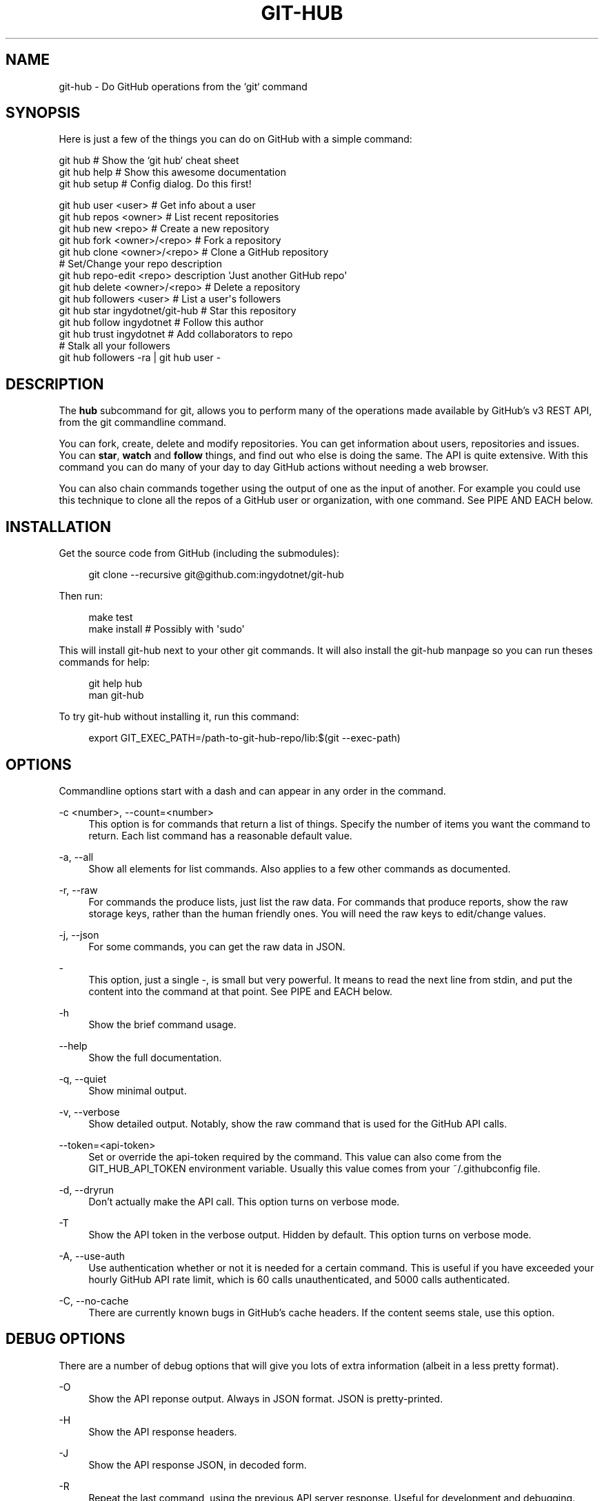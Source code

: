 '\" t
.\"     Title: git-hub
.\"    Author: [see the "AUTHOR" section]
.\" Generator: DocBook XSL Stylesheets v1.76.1 <http://docbook.sf.net/>
.\"      Date: 11/08/2013
.\"    Manual: Git Manual
.\"    Source: Git 1.7.9.5
.\"  Language: English
.\"
.TH "GIT\-HUB" "1" "11/08/2013" "Git 1\&.7\&.9\&.5" "Git Manual"
.\" -----------------------------------------------------------------
.\" * Define some portability stuff
.\" -----------------------------------------------------------------
.\" ~~~~~~~~~~~~~~~~~~~~~~~~~~~~~~~~~~~~~~~~~~~~~~~~~~~~~~~~~~~~~~~~~
.\" http://bugs.debian.org/507673
.\" http://lists.gnu.org/archive/html/groff/2009-02/msg00013.html
.\" ~~~~~~~~~~~~~~~~~~~~~~~~~~~~~~~~~~~~~~~~~~~~~~~~~~~~~~~~~~~~~~~~~
.ie \n(.g .ds Aq \(aq
.el       .ds Aq '
.\" -----------------------------------------------------------------
.\" * set default formatting
.\" -----------------------------------------------------------------
.\" disable hyphenation
.nh
.\" disable justification (adjust text to left margin only)
.ad l
.\" -----------------------------------------------------------------
.\" * MAIN CONTENT STARTS HERE *
.\" -----------------------------------------------------------------
.SH "NAME"
git-hub \- Do GitHub operations from the `git` command
.SH "SYNOPSIS"
.sp
Here is just a few of the things you can do on GitHub with a simple command:
.sp
.nf
git hub                             # Show the `git hub` cheat sheet
git hub help                        # Show this awesome documentation
git hub setup                       # Config dialog\&. Do this first!
.fi
.sp
.nf
git hub user <user>                 # Get info about a user
git hub repos <owner>               # List recent repositories
git hub new <repo>                  # Create a new repository
git hub fork <owner>/<repo>         # Fork a repository
git hub clone <owner>/<repo>        # Clone a GitHub repository
                                    # Set/Change your repo description
git hub repo\-edit <repo> description \*(AqJust another GitHub repo\*(Aq
git hub delete <owner>/<repo>       # Delete a repository
git hub followers <user>            # List a user\*(Aqs followers
git hub star ingydotnet/git\-hub     # Star this repository
git hub follow ingydotnet           # Follow this author
git hub trust ingydotnet            # Add collaborators to repo
                                    # Stalk all your followers
git hub followers \-ra | git hub user \-
.fi
.SH "DESCRIPTION"
.sp
The \fBhub\fR subcommand for git, allows you to perform many of the operations made available by GitHub\(cqs v3 REST API, from the git commandline command\&.
.sp
You can fork, create, delete and modify repositories\&. You can get information about users, repositories and issues\&. You can \fBstar\fR, \fBwatch\fR and \fBfollow\fR things, and find out who else is doing the same\&. The API is quite extensive\&. With this command you can do many of your day to day GitHub actions without needing a web browser\&.
.sp
You can also chain commands together using the output of one as the input of another\&. For example you could use this technique to clone all the repos of a GitHub user or organization, with one command\&. See PIPE AND EACH below\&.
.SH "INSTALLATION"
.sp
Get the source code from GitHub (including the submodules):
.sp
.if n \{\
.RS 4
.\}
.nf
git clone \-\-recursive git@github\&.com:ingydotnet/git\-hub
.fi
.if n \{\
.RE
.\}
.sp
Then run:
.sp
.if n \{\
.RS 4
.\}
.nf
make test
make install        # Possibly with \*(Aqsudo\*(Aq
.fi
.if n \{\
.RE
.\}
.sp
This will install git\-hub next to your other git commands\&. It will also install the git\-hub manpage so you can run theses commands for help:
.sp
.if n \{\
.RS 4
.\}
.nf
git help hub
man git\-hub
.fi
.if n \{\
.RE
.\}
.sp
To try git\-hub without installing it, run this command:
.sp
.if n \{\
.RS 4
.\}
.nf
export GIT_EXEC_PATH=/path\-to\-git\-hub\-repo/lib:$(git \-\-exec\-path)
.fi
.if n \{\
.RE
.\}
.SH "OPTIONS"
.sp
Commandline options start with a dash and can appear in any order in the command\&.
.PP
\-c <number>, \-\-count=<number>
.RS 4
This option is for commands that return a list of things\&. Specify the number of items you want the command to return\&. Each list command has a reasonable default value\&.
.RE
.PP
\-a, \-\-all
.RS 4
Show all elements for list commands\&. Also applies to a few other commands as documented\&.
.RE
.PP
\-r, \-\-raw
.RS 4
For commands the produce lists, just list the raw data\&. For commands that produce reports, show the raw storage keys, rather than the human friendly ones\&. You will need the raw keys to edit/change values\&.
.RE
.PP
\-j, \-\-json
.RS 4
For some commands, you can get the raw data in JSON\&.
.RE
.PP
\-
.RS 4
This option, just a single
\fI\-\fR, is small but very powerful\&. It means to read the next line from stdin, and put the content into the command at that point\&. See PIPE and EACH below\&.
.RE
.PP
\-h
.RS 4
Show the brief command usage\&.
.RE
.PP
\-\-help
.RS 4
Show the full documentation\&.
.RE
.PP
\-q, \-\-quiet
.RS 4
Show minimal output\&.
.RE
.PP
\-v, \-\-verbose
.RS 4
Show detailed output\&. Notably, show the raw command that is used for the GitHub API calls\&.
.RE
.PP
\-\-token=<api\-token>
.RS 4
Set or override the api\-token required by the command\&. This value can also come from the
GIT_HUB_API_TOKEN
environment variable\&. Usually this value comes from your
~/\&.githubconfig
file\&.
.RE
.PP
\-d, \-\-dryrun
.RS 4
Don\(cqt actually make the API call\&. This option turns on verbose mode\&.
.RE
.PP
\-T
.RS 4
Show the API token in the verbose output\&. Hidden by default\&. This option turns on verbose mode\&.
.RE
.PP
\-A, \-\-use\-auth
.RS 4
Use authentication whether or not it is needed for a certain command\&. This is useful if you have exceeded your hourly GitHub API rate limit, which is 60 calls unauthenticated, and 5000 calls authenticated\&.
.RE
.PP
\-C, \-\-no\-cache
.RS 4
There are currently known bugs in GitHub\(cqs cache headers\&. If the content seems stale, use this option\&.
.RE
.SH "DEBUG OPTIONS"
.sp
There are a number of debug options that will give you lots of extra information (albeit in a less pretty format)\&.
.PP
\-O
.RS 4
Show the API reponse output\&. Always in JSON format\&. JSON is pretty\-printed\&.
.RE
.PP
\-H
.RS 4
Show the API response headers\&.
.RE
.PP
\-J
.RS 4
Show the API response JSON, in decoded form\&.
.RE
.PP
\-R
.RS 4
Repeat the last command, using the previous API server response\&. Useful for development and debugging\&. (Beware, only caches the most recent API call, so not really good for commands that make multiple calls)\&.
.RE
.PP
\-x
.RS 4
Turn on Bash
\-x
debugging\&. This will show every bash command executed in the program\&.
.RE
.SH "ARGUMENTS"
.sp
The git hub command gets its input values from these sources (in this order):
.sp
.RS 4
.ie n \{\
\h'-04'\(bu\h'+03'\c
.\}
.el \{\
.sp -1
.IP \(bu 2.3
.\}
Commandline
\fBarguments\fR
(see specific command, below)\&.
.RE
.sp
.RS 4
.ie n \{\
\h'-04'\(bu\h'+03'\c
.\}
.el \{\
.sp -1
.IP \(bu 2.3
.\}
Environment variables of the form
GIT_HUB_VARIABLE_NAME\&.
.RE
.sp
.RS 4
.ie n \{\
\h'-04'\(bu\h'+03'\c
.\}
.el \{\
.sp -1
.IP \(bu 2.3
.\}
The
\&./\&.git/config
file\&. (The repo you are issuing commands from)
.RE
.sp
.RS 4
.ie n \{\
\h'-04'\(bu\h'+03'\c
.\}
.el \{\
.sp -1
.IP \(bu 2.3
.\}
The
~/\&.githubconfig
file\&.
.RE
.sp
Most of the commands described below have arguments\&. This section defines each of the argument types\&. Note that argument values that are strings containing whitespace need to be quoted\&.
.sp
Argument variable names are always indicated by angle brackets, like: <variable>\&. Arguments listed in square brackets are optional and arguments followed by \&.\&.\&. indicate that more than one is allowed\&.
.PP
<user>
.RS 4
A GitHub user name\&. Sometimes an organization name can be used instead\&. If this argument is optional, it defaults to the GitHub owner of the repo you are currently in\&. If you are not in a GitHub repo, it defaults to your login\&.
\fBOverride\fR:
GIT_HUB_USER_NAME
environment variable\&.
.RE
.PP
<owner>
.RS 4
A GitHub user or organization that owns the repository being specified\&. This value defaults much like the
<user>
argument (above)\&.
\fBOverride\fR:
GIT_HUB_OWNER_NAME
environment variable\&.
.RE
.PP
<org>
.RS 4
A GitHub organization name\&.
\fBOverride\fR:
GIT_HUB_ORG_NAME
environment variable\&.
.RE
.PP
<repo>
.RS 4
A GitHub repository name\&. If this argument is optional, it defaults to the GitHub repo name of the repo you are currently in\&.
\fBOverride\fR:
GIT_HUB_REPO_NAME
environment variable\&.
.RE
.PP
<owner>/<repo>
.RS 4
Many commands need both an owner and repo separated by a slash\&. If the owner is you (your GitHub login) you can omit it (but you still need the leading slash)\&. Like
/myrepo, instead of
me/myrepo\&. If this argument is optional, it defaults the the owner and repo of the GitHub repo you are in\&.
.RE
.PP
<key\-value\-pair>
.RS 4
Two strings separated by whitespace\&. Values with embedded whitespace should be quoted\&. The documentation of each command that needs these pairs, will list the valid keys\&.
.RE
.PP
<api\-token\-id>
.RS 4
The integer number
\fBid\fR
of a token (not the 40 hex\-character value)\&.
.RE
.PP
<scope\-name>
.RS 4
One of the GitHub scopes that you can apply to a token\&. The
git hub scope\-list
command will tell you all of these, and what they mean\&.
.RE
.SH "COMMANDS"
.sp
These are the commands you can use to perform most of your daily GitHub interactions from the command line\&.
.PP
setup
.RS 4
Before you can use the commands described below, you need to perform some setup/configuration steps\&.
.sp
.if n \{\
.RS 4
.\}
.nf
This "wizard" style dialog, will walk you through the configuration
process quickly and painlessly, with lots of explanation\&. You should run
this command right away\&. You can also re\-run it, and it will allow you to
change your config, while defaulting to your existing settings\&.
.fi
.if n \{\
.RE
.\}
.sp
.if n \{\
.RS 4
.\}
.nf
If you would rather do the steps by hand, see CONFIGURATION COMMANDS
below\&.
.fi
.if n \{\
.RE
.\}
.RE
.PP
user [<user>]
.RS 4
Show basic information about a specific user\&. User defaults to the owner of the current repo, or your login if you are not inside a repo directory\&. The
\-\-raw
and
\-\-json
options show the data in different formats than normal output\&.
.RE
.PP
user\-get <user> <data\-key>
.RS 4
Get a specific data value for a particular user\&.
.RE
.PP
user\-edit <user> <key\-value\-pair>\&...
.RS 4
Set specific meta\-data fields of a user to new values\&. You list the parameters as key/value pairs\&.
.sp
.if n \{\
.RS 4
.\}
.nf
You can edit the following user keys: `name`, `email`, `blog`,
`location`, `company`, `bio`\&.
.fi
.if n \{\
.RE
.\}
.RE
.PP
orgs [<user>]
.RS 4
List the organizations that a user is a member of\&.
.RE
.PP
org <org>
.RS 4
Show basic information about a GitHub organization\&. The
\-\-raw
and
\-\-json
options show the data in different formats than normal output\&.
.RE
.PP
org\-get <org> <data\-key>
.RS 4
Get a specific data value for a particular organization\&.
.RE
.PP
org\-edit <org> <key\-value\-pairs>\&...
.RS 4
Set specific meta\-data fields of an organization to new values\&. You list the parameters as key/value pairs\&.
.sp
.if n \{\
.RS 4
.\}
.nf
You can edit the following organization keys: `name`, `email`,
`billing_email`, `blog`, `location`, `company`\&.
.fi
.if n \{\
.RE
.\}
.RE
.PP
members <org>
.RS 4
List the members of an organization\&.
.RE
.PP
teams <org>
.RS 4
List the teams in an organization\&.
.RE
.PP
followers [<user>]
.RS 4
List the people who are followers of a user\&.
.RE
.PP
follows <user> [<target\-user>]
.RS 4
Check if <user> follows <target\-user>\&. The default target user is you\&.
.RE
.PP
following [<user>]
.RS 4
List the people that a user is following\&.
.RE
.PP
follow <user>\&...
.RS 4
Follow one or more users\&.
.RE
.PP
unfollow <user>\&...
.RS 4
Stop following one or more users\&.
.RE
.PP
clone ([<owner>/]<repo> [<directory>])\&...
.RS 4
Clone a GitHub repo\&. Always uses
\-\-recursive
so you get submodules too\&. You can specifiy a list of repos\&. If you specify a directory for a repo, it should be an absolute path name or else begin with
\fI\&./\fR
or
\fI\&.\&./\fR
so that it can be distinguished from another repo name\&.
.RE
.PP
repos [<user>]
.RS 4
List the repos for a user or organization\&. List is returned in order of recent activity\&.
.RE
.PP
repo [<repo>]
.RS 4
Show basic information about a specific repository\&. The
\-\-raw
and
\-\-json
options show the data in different formats than normal output\&.
.RE
.PP
repo\-get <owner>/<repo> <data\-key>
.RS 4
Get a specific data value for a particular repository\&.
.RE
.PP
repo\-edit [<owner>/<repo>] <key\-value\-pair>\&...
.RS 4
Set specific meta\-data fields of a repository to new values\&. You list the parameters as key/value pairs\&.
.sp
.if n \{\
.RS 4
.\}
.nf
You can edit the following repo keys: `description`, `homepage`\&.
.fi
.if n \{\
.RE
.\}
.RE
.PP
repo\-new [<org>/]<repo>
.RS 4
Create a new GitHub repository\&.
.RE
.PP
repo\-delete <owner>/<repo>
.RS 4
Delete a GitHub repository\&.
.RE
.PP
forks [<owner>/<repo>]
.RS 4
List the forks of a repository\&.
.RE
.PP
fork <owner>/<repo> [<org>]
.RS 4
Fork a repository to your account or to an organization\&.
.RE
.PP
stars [<owner>/<repo>]
.RS 4
Show what users have starred a repository\&.
.RE
.PP
star [<owner>/<repo>]
.RS 4
Add your
\fBstar\fR
to a repository\&.
.RE
.PP
unstar [<owner>/<repo>]
.RS 4
Add your
\fBstar\fR
to a repository\&.
.RE
.PP
starred [<user>]
.RS 4
List repositories that a user has starred\&.
.RE
.PP
collabs [<owner>/<repo>]
.RS 4
List current collaborators for a repository\&.
.RE
.PP
trust [<owner>/<repo>] <user>\&...
.RS 4
Add one or more collaborators to a repository\&.
.RE
.PP
untrust [<owner>/<repo>] <user>\&...
.RS 4
Remove one or more collaborators from a repository\&.
.RE
.PP
issues [<owner>/<repo>]
.RS 4
List the issues for a repo\&.
.RE
.PP
issue [<owner>/<repo>] <issue\-id\-number>
.RS 4
Show info (including any comments) for a specific issue\&.
.RE
.PP
issue\-new [<owner>/<repo>]
.RS 4
Create a new issue for a repository\&.
.RE
.PP
issue\-comment [<owner>/<repo>] <issue\-id\-number> [<comment\-text\-string>]
.RS 4
Add a comment to an issue\&. If no comment string is given, the command will open your default editor and let you enter the text\&.
.RE
.PP
issue\-close [<owner>/<repo>] <issue\-id\-number> [<comment\-text\-string>]
.RS 4
Close an issue with an option comment\&. If you use the string
\fI\&...\fR
as your comment, your ediitor will be opened to allow you to type in your comment text\&.
.RE
.SH "CONFIGURATION COMMANDS"
.sp
These commands are for editing your git\-hub config file and managing your GitHub authentication tokens\&.
.PP
config [<config\-key> [<config\-value>]]
.RS 4
With no args, this command will print the contents of
~/\&.githubconfig\&. With one argument (a key), print the current value of the config key\&. With two arguments (key value), set the value of the config key\&. 4 keys are currently supported:
login,
api\-token,
use\-auth, and
json\-lib\&.
.RE
.PP
config\-unset <config\-key>
.RS 4
Unset a config key\&. Removes the key from the
~/\&.githubconfig
file\&.
.RE
.PP
token\-list
.RS 4
List all the API tokens for your GitHub account\&. Use the
\-\-raw
option to print the token IDs and descriptions, but not the actual token values\&.
.RE
.PP
token\-new [<description\-string>]
.RS 4
Create a new API token for your GitHub login id\&. Note: Creating a new token will not automatically add it to your
~/\&.githubconfig
file; you need to do that yourself with the
git hub config api\-token <token\-value>
command\&. Use the
\-\-raw
option to just print the new token id\&.
.RE
.sp
token\-get <api\-token\-id> <data\-key> Get a specific data value for a particular token\&.
.PP
token\-delete <api\-token\-id>
.RS 4
Delete one of your API tokens for your GitHub login id\&. Note: You need to delete tokens by
\fBid\fR
(listed by the
token\-list
command), not by token value\&.
.RE
.PP
scope\-list <api\-token\-id>
.RS 4
List the scopes assigned to your API token, and also list all the possible scope values that you can assign\&. Use the
\-\-raw
option to just list the scopes\&.
.RE
.PP
scope\-add <api\-token\-id> <scope\-name>\&...
.RS 4
Add one or more scopes to your API token\&. You can use the
\-\-all
option to add all possible scopes at once\&.
.RE
.PP
scope\-remove <api\-token\-id> <scope\-name>\&...
.RS 4
Remove one or more scopes from your API token\&. You can use the
\-\-all
option to remove all possible scopes at once\&.
.RE
.SH "FASTER"
.sp
The git\-hub command is written in pure Bash, including a complete JSON parser written in Bash\&. Unfortunately, this parser is slow\&. It is \fBreally\fR slow for large API payloads\&.
.sp
To make the git\-hub command perform much faster, just run this command:
.sp
.if n \{\
.RS 4
.\}
.nf
git hub config json\-lib json\-perl\&.bash
.fi
.if n \{\
.RE
.\}
.sp
That will enable a Perl replacement, which requires Perl (of course) and the JSON\&.pm Perl module\&. If the JSON::XS Perl module is also installed, it will be even faster\&.
.SH "PIPE AND EACH"
.sp
You can pipe the output of one git hub into another and multiply your power\&. The command being piped into should use the EACH option which is a single dash (\fI\-\fR)\&. It will cause the command to be run once for each line of input, inserting the line into the command, in place of the \fI\-\fR\&.
.sp
This command:
.sp
.if n \{\
.RS 4
.\}
.nf
git hub followers \-\-raw
.fi
.if n \{\
.RE
.\}
.sp
will list lines containing only user ids\&. You can pipe it into commands needing a user id, like:
.sp
.if n \{\
.RS 4
.\}
.nf
git hub followers \-\-raw | git hub user \- \-\-json
.fi
.if n \{\
.RE
.\}
.sp
Thus printing the JSON user info for each follower\&. Same as:
.sp
.if n \{\
.RS 4
.\}
.nf
for _ in `git hub followers \-\-raw`; do
    git hub user $_ \-\-json
done
.fi
.if n \{\
.RE
.\}
.SH "TOKEN AUTHENTICATION AND SCOPES"
.sp
Many endpoints of the GitHub v3 API require a Personal API Access Token\&. You can list your current tokens with this command:
.sp
.if n \{\
.RS 4
.\}
.nf
git hub token\-list
.fi
.if n \{\
.RE
.\}
.sp
If you don\(cqt have any tokens or want a new one for the git\-hub command, run these commands (the git hub setup command automates this):
.sp
.if n \{\
.RS 4
.\}
.nf
git hub token\-new "my git\-hub command token"
git hub scope\-add <token\-id> user repo
git hub scope\-list <token\-id>
git hub config api\-token <token\-value>
.fi
.if n \{\
.RE
.\}
.sp
You can also see all your tokens on the web at \m[blue]\fBthis page\fR\m[]\&\s-2\u[1]\d\s+2\&.
.sp
You can specify your API token to git hub on the commandline with \-\-token=\&.\&.\&. or in the GIT_HUB_API_TOKEN environment variable, but the easiest thing to do is just set it in the git\-hub config\&.
.sp
Certain token \fBscopes\fR are required for various GitHub API operations\&. Make sure your token has the scopes turned on for the things you want to do\&. See the scope\-list, scope\-add and scope\-remove git hub subcommands\&.
.if n \{\
.sp
.\}
.RS 4
.it 1 an-trap
.nr an-no-space-flag 1
.nr an-break-flag 1
.br
.ps +1
\fBNote\fR
.ps -1
.br
.sp
All the git hub commands dealing with tokens and scopes require you to enter your GitHub password\&. If you need to issue a bunch of these commands and you don\(cqt want to retype your password each time, you can put your password in the GIT_HUB_PASSWORD environment variable\&.
.sp .5v
.RE
.SH "RATE LIMITS"
.sp
GitHub limits unauthenticated API calls to 60 per hour, and authenticated API calls to 5000 per hour\&. For this reason you may wish to use authentication even for calls that don\(cqt need it\&. You can use the \-A/\-\-use\-auth option to make sure a command uses authentication\&. You can also set the config file to always use authentication, with this command:
.sp
.if n \{\
.RS 4
.\}
.nf
git hub config use\-auth true
.fi
.if n \{\
.RE
.\}
.sp
Another option is to set the GIT_HUB_USE_AUTH environment variable:
.sp
.if n \{\
.RS 4
.\}
.nf
export GIT_HUB_USE_AUTH=true
.fi
.if n \{\
.RE
.\}
.SH "ETAG CACHING"
.sp
GitHub provides ETag headers in the API responses, and git\-hub uses them to cache responses, by default\&. When you use this feature, your rate\-limit usage is not affected for cached responses\&.
.sp
Unfortunately, there is currently a bug in GitHub\(cqs API implementation: ETag values are not always updated for changed response content\&. This means that your cache may get stale\&.
.sp
There are a few things you can do, if you suspect the cache is stale:
.sp
.RS 4
.ie n \{\
\h'-04'\(bu\h'+03'\c
.\}
.el \{\
.sp -1
.IP \(bu 2.3
.\}
Use the
\-C
(\-\-no\-cache) flag on a request to bypass the cache\&.
.RE
.sp
.RS 4
.ie n \{\
\h'-04'\(bu\h'+03'\c
.\}
.el \{\
.sp -1
.IP \(bu 2.3
.\}
Set
GIT_HUB_NO_CACHE=true
to bypass the cache\&.
.RE
.sp
.RS 4
.ie n \{\
\h'-04'\(bu\h'+03'\c
.\}
.el \{\
.sp -1
.IP \(bu 2.3
.\}
Run
git hub config no\-cache true
to never use the cache\&.
.RE
.sp
.RS 4
.ie n \{\
\h'-04'\(bu\h'+03'\c
.\}
.el \{\
.sp -1
.IP \(bu 2.3
.\}
Run
git hub cache\-clear
to erase all the cached values\&.
.RE
.SH "EXAMPLES"
.sp
The following sections show lots of interesting ways to use git hub\&. Let your imagination be your guide\&.
.SH "EXAMPLE 1. CREATE A NEW REPO AND GITHUB ORIGIN"
.sp
Do everything from the command line:
.sp
.if n \{\
.RS 4
.\}
.nf
$ mkdir foo
$ cd foo
$ echo \*(AqThe new foo\*(Aq > README
$ git init
$ git add README
$ git commit \-m \*(AqFirst commit\*(Aq
$ git hub new foo
$ git hub repo foo      # Get repo info including the remote address
$ git remote add origin <new\-remote\-address>
$ git push origin master
$ git hub repo\-edit \e
    description  \*(AqThe new foo\*(Aq \e
    homepage     http://example\&.com
$ git hub repo
.fi
.if n \{\
.RE
.\}
.sp
Note that on the last two commands you don\(cqt need to set the <repo> because it can be gleaned from the remote\&. Also on the edit command notice how you can specify multiple key/value pairs\&.
.SH "EXAMPLE 2. COMMANDS FROM WITHIN A REPO"
.sp
Assume your current working directory is not a GitHub repo:
.sp
.if n \{\
.RS 4
.\}
.nf
$ # List *your* repos:
$ git hub repos
$ # Clone someone else\*(Aqs repo:
$ git hub clone ingydotnet/git\-hub
$ # cd into it:
$ cd git\-hub
$ # Get info about ingydotnet:
$ git hub user
$ # Show ingydotnet\*(Aqs recent repos:
$ git hub repos
$ # Show info about ingydotnet/git\-hub:
$ git hub repo
$ # Fork the git\-hub repo:
$ git hub fork
$ # Follow ingydotnet:
$ git hub follow
$ # See who ingydotnet is following:
$ git hub following
$ # Star the ingydotnet/git\-hub repo:
$ git hub star
$ # etc\&.\&.\&.
.fi
.if n \{\
.RE
.\}
.sp
The git hub command tries to be environmentally aware\&. If you are in a GitHub cloned repo directory, and you don\(cqt specify <user> or <owner> or <repo> for a command that needs them, then they will be pulled from the remote url\&. Otherwise, if you don\(cqt specify a <user> it will use the one (presumably yours) that you set with the git hub config login \&.\&.\&. command\&.
.SH "EXAMPLE 3. BUILDING COMPLEX COMMANDS"
.sp
The git hub command can be used to output raw data, which can be fed into other commands; even other git hub commands\&. This lets you do some powerful automation with very little code\&. The \-\-raw (\-r) flag will make the output of many commands be usable as data, and the \- (EACH) option makes commands read data from stdin\&.
.sp
Get information about all your followers:
.sp
.if n \{\
.RS 4
.\}
.nf
for user in $(git hub followers <your\-login> \-ar); do
    git hub user $user
done
.fi
.if n \{\
.RE
.\}
.sp
Or more simply by using PIPE and EACH:
.sp
.if n \{\
.RS 4
.\}
.nf
git hub followers \-ar | git hub user \-
.fi
.if n \{\
.RE
.\}
.sp
Follow all your followers:
.sp
.if n \{\
.RS 4
.\}
.nf
git hub followers \-ar | git hub follow \-
.fi
.if n \{\
.RE
.\}
.sp
Find out if the people you are following, are following you!
.sp
.if n \{\
.RS 4
.\}
.nf
git hub following \-ar | git hub follows \-
.fi
.if n \{\
.RE
.\}
.sp
Clone all the repos in an organization:
.sp
.if n \{\
.RS 4
.\}
.nf
git hub repos <org> \-ar | git hub clone \-
.fi
.if n \{\
.RE
.\}
.sp
Star the latest 5 repos from all the people you are following that have more than 50 repos:
.sp
.if n \{\
.RS 4
.\}
.nf
git hub following <your\-login> \-ar |
    git hub user\-get \- public_repos |
    perl \-nle \*(Aqprint if $_ > 50\*(Aq |
    git hub repos \- \-rc5 |
    git hub star \-
.fi
.if n \{\
.RE
.\}
.SH "AUTHOR"
.sp
Written by Ingy d\(:ot Net <\m[blue]\fBingy@ingy\&.net\fR\m[]\&\s-2\u[2]\d\s+2>
.SH "STATUS"
.sp
This command is still in early development\&. The plan is to support as much of the API as possible\&. Patches / Pull Requests welcome\&. See the file notes/todo in the git\-hub repo for upcoming changes\&.
.sp
Try make test\&. There are tests in place but testing is not yet extensive\&. Expect more testing soon\&. Also please include tests\-in\-kind for any patches you submit\&.
.sp
This command is attempting to follow the guidelines for git command development, so that it may one day be a standard command for git\&.
.sp
Find \fIingy\fR on irc\&.freenode\&.net if you have questions or ideas\&.
.SH "NOTES"
.IP " 1." 4
this page
.RS 4
\%https://github.com/settings/applications
.RE
.IP " 2." 4
ingy@ingy.net
.RS 4
\%mailto:ingy@ingy.net
.RE
